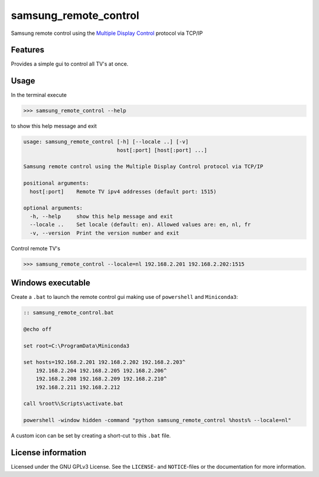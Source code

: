 **********************
samsung_remote_control
**********************

Samsung remote control using the `Multiple Display Control <https://github.com/psmsmets/samsung_mdc>`_ protocol via TCP/IP

Features
========

Provides a simple gui to control all TV's at once.

.. image:: example.png
  :width: 300
  :alt: Example remote in Dutch
 
Usage
=====

In the terminal execute

.. code-block:: console

    >>> samsung_remote_control --help

to show this help message and exit

.. code-block:: console

    usage: samsung_remote_control [-h] [--locale ..] [-v]
                                  host[:port] [host[:port] ...]

    Samsung remote control using the Multiple Display Control protocol via TCP/IP

    positional arguments:
      host[:port]    Remote TV ipv4 addresses (default port: 1515)

    optional arguments:
      -h, --help     show this help message and exit
      --locale ..    Set locale (default: en). Allowed values are: en, nl, fr
      -v, --version  Print the version number and exit

Control remote TV's

.. code-block:: console

    >>> samsung_remote_control --locale=nl 192.168.2.201 192.168.2.202:1515


Windows executable
==================

Create a ``.bat`` to launch the remote control gui making use of ``powershell``
and ``Miniconda3``:

.. code-block:: ruby

    :: samsung_remote_control.bat

    @echo off

    set root=C:\ProgramData\Miniconda3

    set hosts=192.168.2.201 192.168.2.202 192.168.2.203^
        192.168.2.204 192.168.2.205 192.168.2.206^
        192.168.2.208 192.168.2.209 192.168.2.210^
        192.168.2.211 192.168.2.212

    call %root%\Scripts\activate.bat

    powershell -window hidden -command "python samsung_remote_control %hosts% --locale=nl"

A custom icon can be set by creating a short-cut to this ``.bat`` file.

License information
===================

Licensed under the GNU GPLv3 License. See the ``LICENSE``- and ``NOTICE``-files
or the documentation for more information.
